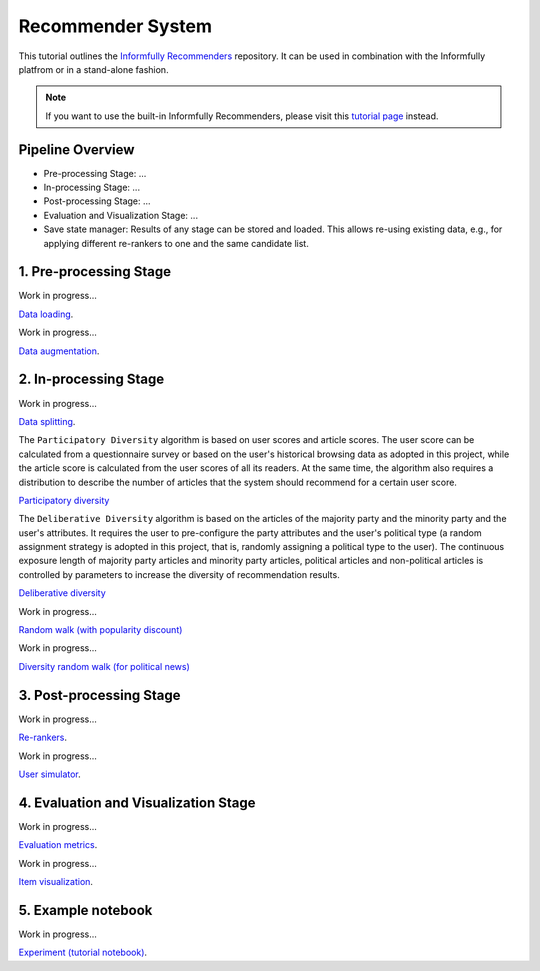 Recommender System
==================

This tutorial outlines the `Informfully Recommenders <https://github.com/Informfully/Recommenders>`_ repository. 
It can be used in combination with the Informfully platfrom or in a stand-alone fashion.

.. note::

  If you want to use the built-in Informfully Recommenders, please visit this `tutorial page <https://informfully.readthedocs.io/en/latest/compass.html>`_ instead.

Pipeline Overview
-----------------

* Pre-processing Stage: ...
* In-processing Stage: ...
* Post-processing Stage: ...
* Evaluation and Visualization Stage: ...
* Save state manager: Results of any stage can be stored and loaded. This allows re-using existing data, e.g., for applying different re-rankers to one and the same candidate list.


1. Pre-processing Stage
-----------------------

Work in progress...

`Data loading <https://informfully.readthedocs.io/en/latest/data.html>`_.

Work in progress...

`Data augmentation <https://informfully.readthedocs.io/en/latest/augmentation.html>`_.


2. In-processing Stage
----------------------

Work in progress...

`Data splitting <https://informfully.readthedocs.io/en/latest/splitting.html>`_.

The ``Participatory Diversity`` algorithm is based on user scores and article scores.
The user score can be calculated from a questionnaire survey or based on the user's historical browsing data as adopted in this project, while the article score is calculated from the user scores of all its readers.
At the same time, the algorithm also requires a distribution to describe the number of articles that the system should recommend for a certain user score. 

`Participatory diversity <https://informfully.readthedocs.io/en/latest/participatory.html>`_

The ``Deliberative Diversity`` algorithm is based on the articles of the majority party and the minority party and the user's attributes.
It requires the user to pre-configure the party attributes and the user's political type (a random assignment strategy is adopted in this project, that is, randomly assigning a political type to the user).
The continuous exposure length of majority party articles and minority party articles, political articles and non-political articles is controlled by parameters to increase the diversity of recommendation results. 

`Deliberative diversity <https://informfully.readthedocs.io/en/latest/deliberative.html>`_

Work in progress...

`Random walk (with popularity discount) <https://informfully.readthedocs.io/en/latest/randomwalk.html>`_

Work in progress...

`Diversity random walk (for political news) <https://informfully.readthedocs.io/en/latest/diversitywalk.html>`_

3. Post-processing Stage
------------------------

Work in progress...

`Re-rankers <https://informfully.readthedocs.io/en/latest/reranker.html>`_.

Work in progress...

`User simulator <https://informfully.readthedocs.io/en/latest/simulator.html>`_.

4. Evaluation and Visualization Stage
-------------------------------------

Work in progress...

`Evaluation metrics <https://informfully.readthedocs.io/en/latest/metrics.html>`_.

Work in progress...

`Item visualization <https://informfully.readthedocs.io/en/latest/recommendations.html>`_.

5. Example notebook
-------------------

Work in progress...

`Experiment (tutorial notebook) <https://informfully.readthedocs.io/en/latest/tutorial.html>`_.
